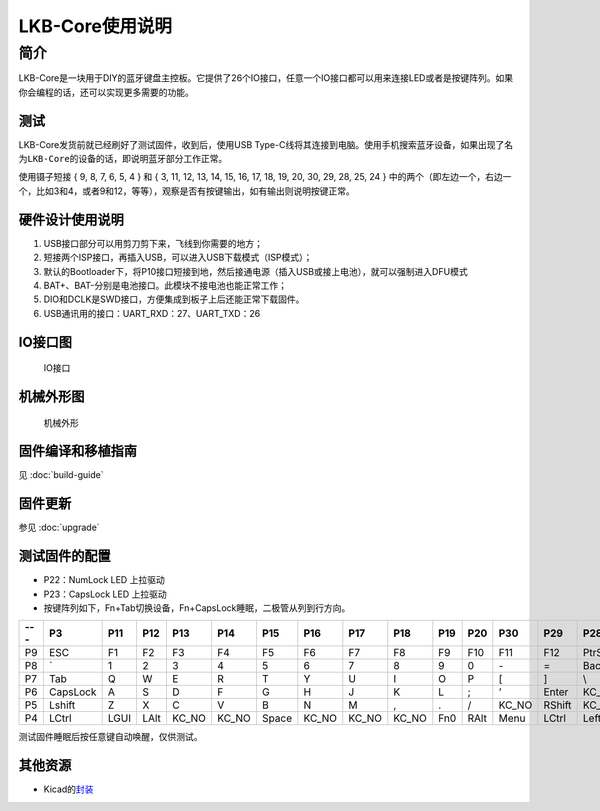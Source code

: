 ================
LKB-Core使用说明
================

简介
=====

LKB-Core是一块用于DIY的蓝牙键盘主控板。它提供了26个IO接口，任意一个IO接口都可以用来连接LED或者是按键阵列。如果你会编程的话，还可以实现更多需要的功能。

测试
----

LKB-Core发货前就已经刷好了测试固件，收到后，使用USB
Type-C线将其连接到电脑。使用手机搜索蓝牙设备，如果出现了名为\ ``LKB-Core``\ 的设备的话，即说明蓝牙部分工作正常。

使用镊子短接 { 9, 8, 7, 6, 5, 4 } 和 { 3, 11, 12, 13, 14, 15, 16, 17,
18, 19, 20, 30, 29, 28, 25, 24 }
中的两个（即左边一个，右边一个，比如3和4，或者9和12，等等），观察是否有按键输出，如有输出则说明按键正常。

硬件设计使用说明
----------------

1. USB接口部分可以用剪刀剪下来，飞线到你需要的地方；
2. 短接两个ISP接口，再插入USB，可以进入USB下载模式（ISP模式）；
3. 默认的Bootloader下，将P10接口短接到地，然后接通电源（插入USB或接上电池），就可以强制进入DFU模式
4. BAT+、BAT-分别是电池接口。此模块不接电池也能正常工作；
5. DIO和DCLK是SWD接口，方便集成到板子上后还能正常下载固件。
6. USB通讯用的接口：UART_RXD：27、UART_TXD：26

IO接口图
--------

.. figure:: res/lkb_core_silk.png
   :alt: IO接口

   IO接口

机械外形图
----------

.. figure:: res/lkb_core_mach.png
   :alt: 机械外形

   机械外形

固件编译和移植指南
------------------

见 :doc:`build-guide`

固件更新
--------

参见 :doc:`upgrade`

测试固件的配置
--------------

-  P22：NumLock LED 上拉驱动
-  P23：CapsLock LED 上拉驱动
-  按键阵列如下，Fn+Tab切换设备，Fn+CapsLock睡眠，二极管从列到行方向。

+-----+----------+------+------+-------+-------+-------+-------+-------+-------+-----+------+-------+--------+-----------+------------+----------+
| --- |    P3    | P11  | P12  |  P13  |  P14  |  P15  |  P16  |  P17  |  P18  | P19 | P20  |  P30  |  P29   |    P28    |    P25     |   P24    |
+=====+==========+======+======+=======+=======+=======+=======+=======+=======+=====+======+=======+========+===========+============+==========+
| P9  | ESC      | F1   | F2   | F3    | F4    | F5    | F6    | F7    | F8    | F9  | F10  | F11   | F12    | PtrSc     | ScrollLock | Pause    |
+-----+----------+------+------+-------+-------+-------+-------+-------+-------+-----+------+-------+--------+-----------+------------+----------+
| P8  | \`       | 1    | 2    | 3     | 4     | 5     | 6     | 7     | 8     | 9   | 0    | \-    | =      | BackSpace | Insert     | Home     |
+-----+----------+------+------+-------+-------+-------+-------+-------+-------+-----+------+-------+--------+-----------+------------+----------+
| P7  | Tab      | Q    | W    | E     | R     | T     | Y     | U     | I     | O   | P    | [     | ]      | \\        | Del        | PageUP   |
+-----+----------+------+------+-------+-------+-------+-------+-------+-------+-----+------+-------+--------+-----------+------------+----------+
| P6  | CapsLock | A    | S    | D     | F     | G     | H     | J     | K     | L   | ;    | ’     | Enter  | KC_NO     | End        | PageDown |
+-----+----------+------+------+-------+-------+-------+-------+-------+-------+-----+------+-------+--------+-----------+------------+----------+
| P5  | Lshift   | Z    | X    | C     | V     | B     | N     | M     | ,     | .   | /    | KC_NO | RShift | KC_NO     | Up         | KC_NO    |
+-----+----------+------+------+-------+-------+-------+-------+-------+-------+-----+------+-------+--------+-----------+------------+----------+
| P4  | LCtrl    | LGUI | LAlt | KC_NO | KC_NO | Space | KC_NO | KC_NO | KC_NO | Fn0 | RAlt | Menu  | LCtrl  | Left      | Down       | Right    |
+-----+----------+------+------+-------+-------+-------+-------+-------+-------+-----+------+-------+--------+-----------+------------+----------+

测试固件睡眠后按任意键自动唤醒，仅供测试。

其他资源
--------

-  Kicad的\ `封装 </raw/lkb-core/LKB_Core.kicad_mod>`__
